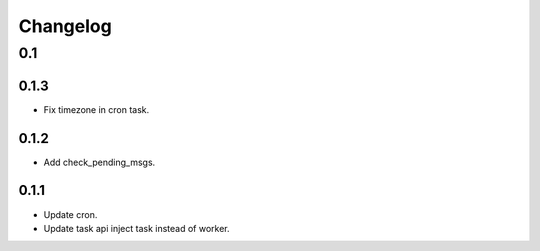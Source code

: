 =========
Changelog
=========

0.1
===
0.1.3
-----
- Fix timezone in cron task.

0.1.2
-----
- Add check_pending_msgs.

0.1.1
-----
- Update cron.
- Update task api inject task instead of worker.
